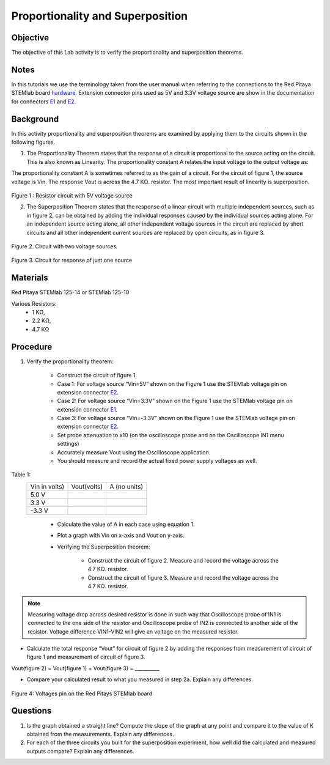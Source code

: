 Proportionality and Superposition
#################################

Objective
_________

The objective of this Lab activity is to verify the proportionality and superposition theorems.

Notes
_____

.. _E1: http://redpitaya.readthedocs.io/en/latest/doc/developerGuide/125-14/extent.html#extension-connector-e1
.. _E2: http://redpitaya.readthedocs.io/en/latest/doc/developerGuide/125-14/extent.html#extension-connector-e2
.. _hardware: http://redpitaya.readthedocs.io/en/latest/doc/developerGuide/125-10/top.html

In this tutorials we use the terminology taken from the user manual when referring to the connections to the Red Pitaya STEMlab board hardware_. Extension connector pins used as 5V and 3.3V voltage source are show in the documentation for connectors E1_ and E2_.


Background
__________

In this activity proportionality and superposition theorems are examined by applying them to the circuits shown in the following figures.

1. 
	The Proportionality Theorem states that the response of a circuit is proportional to the source acting on the circuit. This is also known as Linearity. The proportionality constant A relates the input voltage to the output voltage as:

.. image:: img/pc1.png
	:scale: 100%
	:align: center

The proportionality constant A is sometimes referred to as the gain of a circuit. For the circuit of figure 1, the source voltage is Vin. The response Vout is across the 4.7 KΩ. resistor. The most important result of linearity is superposition.

.. figure:: img/Activity_4_Figure_1.png
	:align: center 
	
Figure 1 : Resistor circuit with 5V voltage source


2. 
	The Superposition Theorem states that the response of a linear circuit with multiple independent sources, such as in figure 2, can be obtained by adding the individual responses caused by the individual sources acting alone. For an independent source acting alone, all other independent voltage sources in the circuit are replaced by short circuits and all other independent current sources are replaced by open circuits, as in figure 3.

.. figure:: img/Activity_4_Figure_2.png
	:align: center 

Figure 2. Circuit with two voltage sources 

.. figure:: img/Activity_4_Figure_3.png
	:align: center 
	
	Figure 3. Circuit for response of just one source



Materials
_________

Red Pitaya STEMlab 125-14 or STEMlab 125-10 

Various Resistors:
	- 1 KΩ, 
	- 2.2 KΩ, 
	- 4.7 KΩ


Procedure
_________


1. Verify the proportionality theorem:

	- Construct the circuit of figure 1.

	- Case 1: For voltage source “Vin=5V” shown on the Figure 1 use the STEMlab voltage pin on extension connector E2_. 

	- Case 2: For voltage source “Vin=3.3V” shown on the Figure 1 use the STEMlab voltage pin on extension connector E1_.

	- Case 3: For voltage source “Vin=-3.3V” shown on the Figure 1 use the STEMlab voltage pin on extension connector E2_. 

	- Set probe attenuation to x10 (on the oscilloscope probe  and on the Oscilloscope IN1 menu settings)
	- Accurately measure Vout using the Oscilloscope application.
	- You should measure and record the actual fixed power supply voltages as well.

Table 1:
 +---------------+-------------------+----------------+	
 | Vin  in volts)|      Vout(volts)  |  A (no units)  |  
 +---------------+-------------------+----------------+
 |	5.0 V    |                   |                |	
 +---------------+-------------------+----------------+
 |	3.3 V    |                   |                |
 +---------------+-------------------+----------------+
 |	-3.3 V   |                   |                |
 +---------------+-------------------+----------------+


	- Calculate the value of A in each case using equation 1.
	- Plot a graph with Vin on x-axis and Vout on y-axis.
	- Verifying the Superposition theorem:
	
		- Construct the circuit of figure 2. Measure and record the voltage across the 4.7 KΩ. resistor.
		- Construct the circuit of figure 3. Measure and record the voltage across the 4.7 KΩ. resistor.

.. note::
	Measuring voltage drop across desired resistor is done in such way that Oscilloscope probe of IN1 is connected to the one side of the resistor and Oscilloscope probe of IN2 is connected to another side of the resistor. Voltage difference VIN1-VIN2 will give an voltage on the measured resistor.


- Calculate the total response “Vout” for circuit of figure 2 by adding the responses from measurement of circuit of figure 1  and measurement of circuit of figure 3.

Vout(figure 2) = Vout(figure 1) + Vout(figure 3) = __________



- Compare your calculated result to what you measured in step 2a. Explain any differences.

.. figure:: img/Activity_4_Figure_4.png
	:align: center 
	
	Figure 4: Voltages pin on the Red Pitays STEMlab board


Questions
_________

1. Is the graph obtained a straight line? Compute the slope of the graph at any point and compare it to the value of K obtained from the measurements. Explain any differences.
2. For each of the three circuits you built for the superposition experiment, how well did the calculated and measured outputs compare? Explain any differences.
